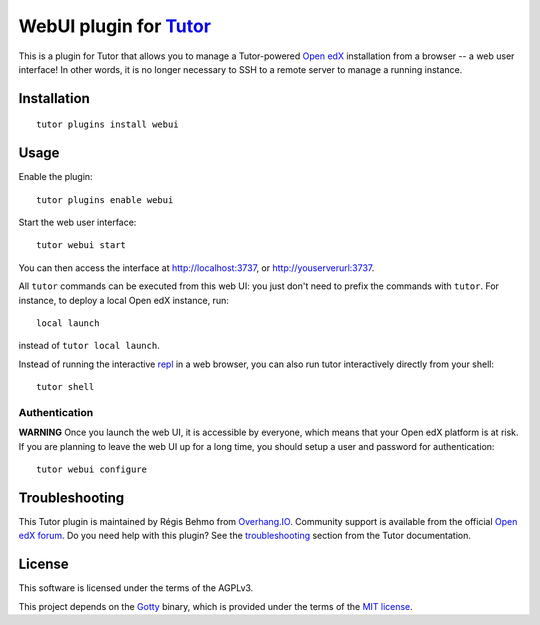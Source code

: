 WebUI plugin for `Tutor <https://docs.tutor.overhang.io>`__
============================================================

This is a plugin for Tutor that allows you to manage a Tutor-powered `Open edX <https://open.edx.org/>`__ installation from a browser -- a web user interface! In other words, it is no longer necessary to SSH to a remote server to manage a running instance.

Installation
------------

::

    tutor plugins install webui

Usage
-----

Enable the plugin::

    tutor plugins enable webui

Start the web user interface::

    tutor webui start

You can then access the interface at http://localhost:3737, or http://youserverurl:3737.

.. image:: https://overhang.io/static/catalog/screenshots/webui.png

All ``tutor`` commands can be executed from this web UI: you just don't need to prefix the commands with ``tutor``. For instance, to deploy a local Open edX instance, run::

    local launch

instead of ``tutor local launch``.

Instead of running the interactive `repl <https://en.wikipedia.org/wiki/Read%E2%80%93eval%E2%80%93print_loop>`__ in a web browser, you can also run tutor interactively directly from your shell::

    tutor shell

Authentication
~~~~~~~~~~~~~~

**WARNING** Once you launch the web UI, it is accessible by everyone, which means that your Open edX platform is at risk. If you are planning to leave the web UI up for a long time, you should setup a user and password for authentication::

    tutor webui configure

Troubleshooting
---------------

This Tutor plugin is maintained by Régis Behmo from `Overhang.IO <https://overhang.io>`__. Community support is available from the official `Open edX forum <https://discuss.openedx.org>`__. Do you need help with this plugin? See the `troubleshooting <https://docs.tutor.overhang.io/troubleshooting.html>`__ section from the Tutor documentation.

License
-------

This software is licensed under the terms of the AGPLv3.

This project depends on the `Gotty <https://github.com/yudai/gotty/>`_ binary, which is provided under the terms of the `MIT license <https://github.com/yudai/gotty/blob/master/LICENSE>`_.
